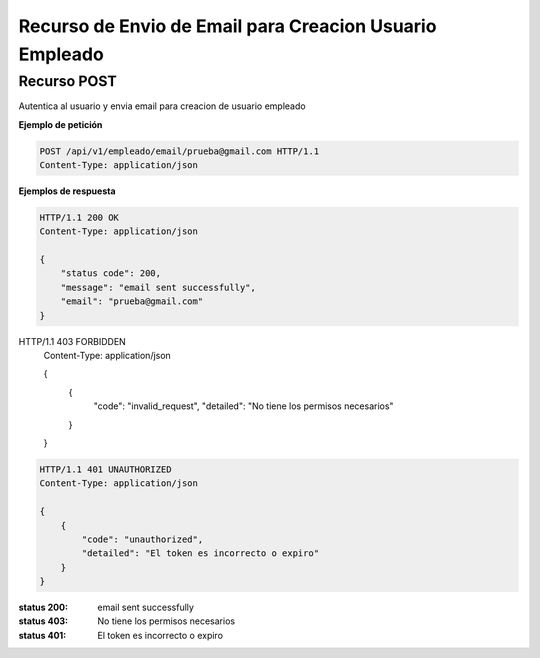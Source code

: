 =========================================================
 Recurso de Envio de Email para Creacion Usuario Empleado
=========================================================


Recurso POST
------------
.. http:post:: /api/v1/empleado/email/<str:email>

Autentica al usuario y envia email para creacion de usuario empleado


**Ejemplo de petición**

.. sourcecode:: http

    POST /api/v1/empleado/email/prueba@gmail.com HTTP/1.1
    Content-Type: application/json


**Ejemplos de respuesta**

.. sourcecode:: http

    HTTP/1.1 200 OK
    Content-Type: application/json

    {
        "status code": 200,
        "message": "email sent successfully",
        "email": "prueba@gmail.com"
    }


HTTP/1.1 403 FORBIDDEN
    Content-Type: application/json

    {
        {
            "code": "invalid_request",
            "detailed": "No tiene los permisos necesarios"
        }
    }



.. sourcecode:: http

    HTTP/1.1 401 UNAUTHORIZED
    Content-Type: application/json

    {
        {
            "code": "unauthorized",
            "detailed": "El token es incorrecto o expiro"
        }
    }


:status 200: email sent successfully
:status 403: No tiene los permisos necesarios
:status 401: El token es incorrecto o expiro